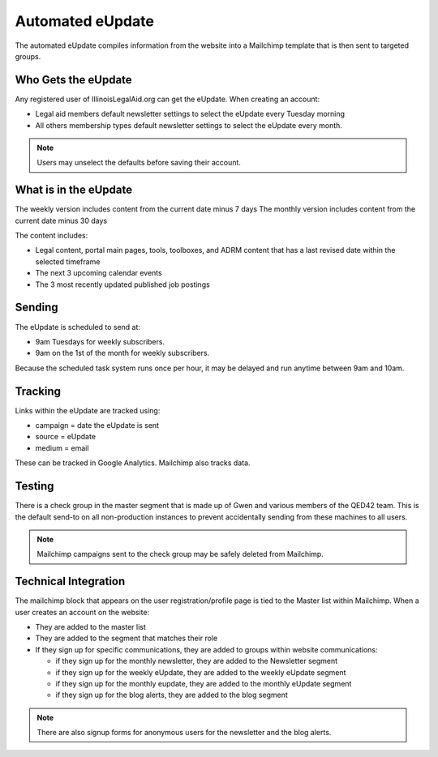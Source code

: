 =======================
Automated eUpdate
=======================

The automated eUpdate compiles information from the website into a Mailchimp template that is then sent to targeted groups.

Who Gets the eUpdate
=======================

Any registered user of IllinoisLegalAid.org can get the eUpdate.  When creating an account:

* Legal aid members default newsletter settings to select the eUpdate every Tuesday morning
* All others membership types default newsletter settings to select the eUpdate every month.

.. note:: Users may unselect the defaults before saving their account.

What is in the eUpdate
===========================
The weekly version includes content from the current date minus 7 days
The monthly version includes content from the current date minus 30 days


The content includes:

* Legal content, portal main pages, tools, toolboxes, and ADRM content that has a last revised date within the selected timeframe
* The next 3 upcoming calendar events
* The 3 most recently updated published job postings

Sending
===========
The eUpdate is scheduled to send at:

* 9am Tuesdays for weekly subscribers.
* 9am on the 1st of the month for weekly subscribers.

Because the scheduled task system runs once per hour, it may be delayed and run anytime between 9am and 10am.

Tracking
==========
Links within the eUpdate are tracked using:

* campaign = date the eUpdate is sent
* source = eUpdate
* medium = email

These can be tracked in Google Analytics.  Mailchimp also tracks data.


Testing
===========
There is a check group in the master segment that is made up of Gwen and various members of the QED42 team.  This is the default send-to on all non-production instances to prevent accidentally sending from these machines to all users.

.. note:: Mailchimp campaigns sent to the check group may be safely deleted from Mailchimp.


Technical Integration
=======================
The mailchimp block that appears on the user registration/profile page is tied to the Master list within Mailchimp. When a user creates an account on the website:

* They are added to the master list
* They are added to the segment that matches their role
* If they sign up for specific communications, they are added to groups within website communications:

  * if they sign up for the monthly newsletter, they are added to the Newsletter segment
  * if they sign up for the weekly eUpdate, they are added to the weekly eUpdate segment
  * if they sign up for the monthly eupdate, they are added to the monthly eUpdate segment
  * if they sign up for the blog alerts, they are added to the blog segment
  
.. note:: There are also signup forms for anonymous users for the newsletter and the blog alerts.


.. todo:: Need to verify that editing my profile to unsubscribe in website in fact changes my settings in Mailchimp.


  




